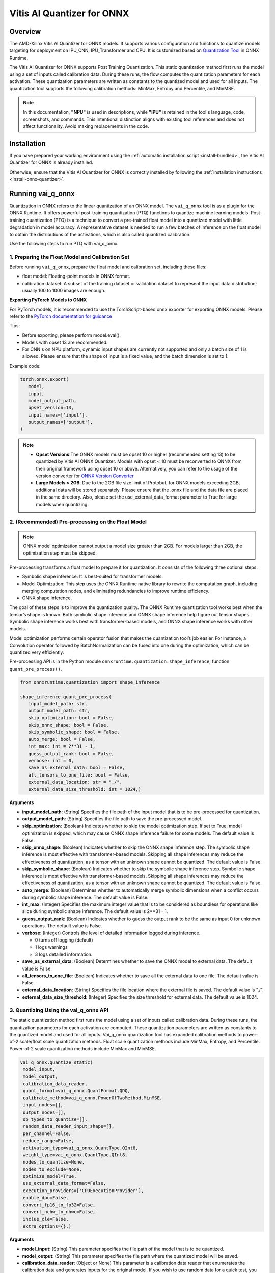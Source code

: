 ###########################
Vitis AI Quantizer for ONNX 
###########################

********
Overview
********

The AMD-Xilinx Vitis AI Quantizer for ONNX models. It supports various configuration and functions to quantize models targeting for deployment on IPU_CNN, IPU_Transformer and CPU. It is customized based on `Quantization Tool <https://github.com/microsoft/onnxruntime/tree/main/onnxruntime/python/tools/quantization>`_ in ONNX Runtime.

The Vitis AI Quantizer for ONNX supports Post Training Quantization. This static quantization method first runs the model using a set of inputs called calibration data. During these runs, the flow computes the quantization parameters for each activation. These quantization parameters are written as constants to the quantized model and used for all inputs. The quantization tool supports the following calibration methods: MinMax, Entropy and Percentile, and MinMSE.

.. note::
   In this documentation, **"NPU"** is used in descriptions, while **"IPU"** is retained in the tool's language, code, screenshots, and commands. This intentional 
   distinction aligns with existing tool references and does not affect functionality. Avoid making replacements in the code.

************
Installation
************

If you have prepared your working environment using the :ref:`automatic installation script <install-bundled>`, the Vitis AI Quantizer for ONNX is already installed. 

Otherwise, ensure that the Vitis AI Quantizer for ONNX is correctly installed by following the :ref:`installation instructions <install-onnx-quantizer>`.
 
  
******************
Running vai_q_onnx
******************
  
Quantization in ONNX refers to the linear quantization of an ONNX model. The ``vai_q_onnx`` tool is as a plugin for the ONNX Runtime. It offers powerful post-training quantization (PTQ) functions to quantize machine learning models. Post-training quantization (PTQ) is a technique to convert a pre-trained float model into a quantized model with little degradation in model accuracy. A representative dataset is needed to run a few batches of inference on the float model to obtain the distributions of the activations, which is also called quantized calibration.

Use the following steps to run PTQ with vai_q_onnx.


1. Preparing the Float Model and Calibration Set 
================================================

Before running ``vai_q_onnx``, prepare the float model and calibration set, including these files:

- float model: Floating-point models in ONNX format.
- calibration dataset: A subset of the training dataset or validation dataset to represent the input data distribution; usually 100 to 1000 images are enough.

**Exporting PyTorch Models to ONNX**

For PyTorch models, it is recommended to use the TorchScript-based onnx exporter for exporting ONNX models. Please refer to the `PyTorch documentation for guidance <https://pytorch.org/docs/stable/onnx_torchscript.html#torchscript-based-onnx-exporte>`_

Tips:

- Before exporting, please perform model.eval().
- Models with opset 13 are recommended.
- For CNN's on NPU platform, dynamic input shapes are currently not supported and only a batch size of 1 is allowed. Please ensure that the shape of input is a fixed value, and the batch dimension is set to 1.

Example code:

.. code-block::
   
   torch.onnx.export(
      model,
      input,
      model_output_path,
      opset_version=13,
      input_names=['input'],
      output_names=['output'],
   )


.. note::
   * **Opset Versions**:The ONNX models must be opset 10 or higher (recommended setting 13) to be quantized by Vitis AI ONNX Quantizer. Models with opset < 10 must be reconverted to ONNX from their original framework using opset 10 or above. Alternatively, you can refer to the usage of the version converter for `ONNX Version Converter <https://github.com/onnx/onnx/blob/main/docs/VersionConverter.md>`_
   
   * **Large Models > 2GB**: Due to the 2GB file size limit of Protobuf, for ONNX models exceeding 2GB, additional data will be stored separately. Please ensure that the .onnx file and the data file are placed in the same directory. Also, please set the use_external_data_format parameter to True for large models when quantizing.


2. (Recommended) Pre-processing on the Float Model
==================================================

.. note:: 
   ONNX model optimization cannot output a model size greater than 2GB. For models larger than 2GB, the optimization step must be skipped.

Pre-processing transforms a float model to prepare it for quantization. It consists of the following three optional steps:

- Symbolic shape inference: It is best-suited for transformer models.
- Model Optimization: This step uses the ONNX Runtime native library to rewrite the computation graph, including merging computation nodes, and eliminating redundancies to improve runtime efficiency.
- ONNX shape inference.

The goal of these steps is to improve the quantization quality. The ONNX Runtime quantization tool works best when the tensor’s shape is known. Both symbolic shape inference and ONNX shape inference help figure out tensor shapes. Symbolic shape inference works best with transformer-based models, and ONNX shape inference works with other models.

Model optimization performs certain operator fusion that makes the quantization tool’s job easier. For instance, a Convolution operator followed by BatchNormalization can be fused into one during the optimization, which can be quantized very efficiently.

Pre-processing API is in the Python module ``onnxruntime.quantization.shape_inference``, function ``quant_pre_process()``.

.. code-block::

   from onnxruntime.quantization import shape_inference

   shape_inference.quant_pre_process(
      input_model_path: str,
      output_model_path: str,
      skip_optimization: bool = False,
      skip_onnx_shape: bool = False,
      skip_symbolic_shape: bool = False,
      auto_merge: bool = False,
      int_max: int = 2**31 - 1,
      guess_output_rank: bool = False,
      verbose: int = 0,
      save_as_external_data: bool = False,
      all_tensors_to_one_file: bool = False,
      external_data_location: str = "./",
      external_data_size_threshold: int = 1024,)


**Arguments**

* **input_model_path**: (String) Specifies the file path of the input model that is to be pre-processed for quantization.

* **output_model_path**: (String) Specifies the file path to save the pre-processed model.

* **skip_optimization**: (Boolean) Indicates whether to skip the model optimization step. If set to True, model optimization is skipped, which may cause ONNX shape inference failure for some models. The default value is False.

* **skip_onnx_shape**: (Boolean) Indicates whether to skip the ONNX shape inference step. The symbolic shape inference is most effective with transformer-based models. Skipping all shape inferences may reduce the effectiveness of quantization, as a tensor with an unknown shape cannot be quantized. The default value is False.

* **skip_symbolic_shape**: (Boolean) Indicates whether to skip the symbolic shape inference step. Symbolic shape inference is most effective with transformer-based models. Skipping all shape inferences may reduce the effectiveness of quantization, as a tensor with an unknown shape cannot be quantized. The default value is False.

* **auto_merge**: (Boolean) Determines whether to automatically merge symbolic dimensions when a conflict occurs during symbolic shape inference. The default value is False.

* **int_max**: (Integer) Specifies the maximum integer value that is to be considered as boundless for operations like slice during symbolic shape inference. The default value is 2**31 - 1.

* **guess_output_rank**: (Boolean) Indicates whether to guess the output rank to be the same as input 0 for unknown operations. The default value is False.

* **verbose**: (Integer) Controls the level of detailed information logged during inference. 

  - 0 turns off logging (default)
  - 1 logs warnings
  - 3 logs detailed information. 
  
* **save_as_external_data**: (Boolean) Determines whether to save the ONNX model to external data. The default value is False.

* **all_tensors_to_one_file**: (Boolean) Indicates whether to save all the external data to one file. The default value is False.

* **external_data_location**: (String) Specifies the file location where the external file is saved. The default value is "./".

* **external_data_size_threshold**: (Integer) Specifies the size threshold for external data. The default value is 1024.


3. Quantizing Using the vai_q_onnx API
======================================

The static quantization method first runs the model using a set of inputs called calibration data. During these runs, the quantization parameters for each activation are computed. These quantization parameters are written as constants to the quantized model and used for all inputs. Vai_q_onnx quantization tool has expanded calibration methods to power-of-2 scale/float scale quantization methods. Float scale quantization methods include MinMax, Entropy, and Percentile. Power-of-2 scale quantization methods include MinMax and MinMSE.

.. code-block::

  vai_q_onnx.quantize_static(
   model_input,
   model_output,
   calibration_data_reader,
   quant_format=vai_q_onnx.QuantFormat.QDQ,
   calibrate_method=vai_q_onnx.PowerOfTwoMethod.MinMSE,
   input_nodes=[],
   output_nodes=[],
   op_types_to_quantize=[],
   random_data_reader_input_shape=[],
   per_channel=False,
   reduce_range=False,
   activation_type=vai_q_onnx.QuantType.QInt8,
   weight_type=vai_q_onnx.QuantType.QInt8,
   nodes_to_quantize=None,
   nodes_to_exclude=None,
   optimize_model=True,
   use_external_data_format=False,
   execution_providers=['CPUExecutionProvider'],
   enable_dpu=False,
   convert_fp16_to_fp32=False,
   convert_nchw_to_nhwc=False,
   inclue_cle=False,
   extra_options={},)


**Arguments**

* **model_input**: (String) This parameter specifies the file path of the model that is to be quantized.
* **model_output**: (String) This parameter specifies the file path where the quantized model will be saved.
* **calibration_data_reader**: (Object or None) This parameter is a calibration data reader that enumerates the calibration data and generates inputs for the original model. If you wish to use random data for a quick test, you can set calibration_data_reader to None.
* **quant_format**: (String) This parameter is used to specify the quantization format of the model. It has the following options:

  -  ``vai_q_onnx.QuantFormat.QOperator``: This option quantizes the model directly using quantized operators.
  -  ``vai_q_onnx.QuantFormat.QDQ``: This option quantizes the model by inserting QuantizeLinear/DeQuantizeLinear into the tensor. It supports 8-bit quantization only.
  -  ``vai_q_onnx.VitisQuantFormat.QDQ``: This option quantizes the model by inserting VitisQuantizeLinear/VitisDequantizeLinear into the tensor. It supports a wider range of bit-widths and precisions.
  -  ``vai_q_onnx.VitisQuantFormat.FixNeuron``: (Experimental) This option quantizes the model by inserting FixNeuron (a combination of QuantizeLinear and DeQuantizeLinear) into the tensor. This quant format is currently experimental and should not be used for actual deployment.

* **calibrate_method**: (String) The method used in calibration, default to ``vai_q_onnx.PowerOfTwoMethod.MinMSE``.

  - For CNNs running on the NPU, power-of-two methods should be used, options are:

    - ``vai_q_onnx.PowerOfTwoMethod.NonOverflow``: This method get the power-of-two quantize parameters for each tensor to make sure min/max values not overflow.
    - ``vai_q_onnx.PowerOfTwoMethod.MinMSE``: This method get the power-of-two quantize parameters for each tensor to minimize the mean-square-loss of quantized values and float values. This takes longer time but usually gets better accuracy.

  - For Transformers running on the NPU, or for CNNs running on the CPU, float scale methods should be used, options are:

    -  ``vai_q_onnx.CalibrationMethod.MinMax``: This method obtains the quantization parameters based on the minimum and maximum values of each tensor.
    -  ``vai_q_onnx.CalibrationMethod.Entropy``: This method determines the quantization parameters by considering the entropy algorithm of each tensor's distribution.
    -  ``vai_q_onnx.CalibrationMethod.Percentile``: This method calculates quantization parameters using percentiles of the tensor values.

* **input_nodes**: (List of Strings) This parameter is a list of the names of the starting nodes to be quantized. Nodes in the model before these nodes will not be quantized. For example, this argument can be used to skip some pre-processing nodes or stop the first node from being quantized. The default value is an empty list ([]).
* **output_nodes**: (List of Strings) This parameter is a list of the names of the end nodes to be quantized. Nodes in the model after these nodes will not be quantized. For example, this argument can be used to skip some post-processing nodes or stop the last node from being quantized. The default value is an empty list ([]).
* **op_types_to_quantize**: (List of Strings or None) If specified, only operators of the given types will be quantized (e.g., ['Conv'] to only quantize Convolutional layers). By default, all supported operators will be quantized.
* **random_data_reader_input_shape**: (List or Tuple of Int) If dynamic axes of inputs require specific value, users should provide its shapes when using internal random data reader (That is, set calibration_data_reader to None). The basic format of shape for single input is list (Int) or tuple (Int) and all dimensions should have concrete values (batch dimensions can be set to 1). For example, random_data_reader_input_shape=[1, 3, 224, 224] or random_data_reader_input_shape=(1, 3, 224, 224) for single input. If the model has multiple inputs, it can be fed in list (shape) format, where the list order is the same as the onnxruntime got inputs. For example, random_data_reader_input_shape=[[1, 1, 224, 224], [1, 2, 224, 224]] for 2 inputs. Moreover, it is possible to use dict {name : shape} to specify a certain input, for example, random_data_reader_input_shape={"image" : [1, 3, 224, 224]} for the input named "image". The default value is an empty list ([]).
* **per_channel**: (Boolean) Determines whether weights should be quantized per channel. The default value is False. For DPU/NPU devices, this must be set to False as they currently do not support per-channel quantization.
* **reduce_range**: (Boolean) If True, quantizes weights with 7-bits. The default value is False. For DPU/NPU devices, this must be set to False as they currently do not support reduced range quantization.
* **activation_type**: (QuantType) Specifies the quantization data type for activations, options please refer to Table 1. The default is ``vai_q_onnx.QuantType.QInt8``.
* **weight_type**: (QuantType) Specifies the quantization data type for weights, options please refer to Table 1. The default is ``vai_q_onnx.QuantType.QInt8``. For NPU devices, this must be set to ``QuantType.QInt8``.
* **nodes_to_quantize**: (List of Strings or None) If specified, only the nodes in this list are quantized. The list should contain the names of the nodes, for example, ['Conv__224', 'Conv__252']. The default value is an empty list ([]).
* **nodes_to_exclude**: (List of Strings or None) If specified, the nodes in this list will be excluded from quantization. The default value is an empty list ([]).
* **optimize_model**: (Boolean) If True, optimizes the model before quantization. The default value is True.
* **use_external_data_format**: (Boolean) This option is used for large size (>2GB) model. The model proto and data will be stored in separate files. The default is False.
* **execution_providers**: (List of Strings) This parameter defines the execution providers that will be used by ONNX Runtime to do calibration for the specified model. The default value ``CPUExecutionProvider`` implies that the model will be computed using the CPU as the execution provider. You can also set this to other execution providers supported by ONNX Runtime such as ``CUDAExecutionProvider`` for GPU-based computation, if they are available in your environment. The default is ['CPUExecutionProvider'].
* **enable_dpu**: (Boolean) This parameter is a flag that determines whether to generate a quantized model that is suitable for the DPU/NPU. If set to True, the quantization process will consider the specific limitations and requirements of the DPU/NPU, thus creating a model that is optimized for DPU/NPU computations. The default is False.
* **convert_fp16_to_fp32**: (Boolean) This parameter controls whether to convert the input model from float16 to float32 before quantization. For float16 models, it is recommended to set this parameter to True. The default value is False.
* **convert_nchw_to_nhwc**: (Boolean) This parameter controls whether to convert the input NCHW model to input NHWC model before quantization. For input NCHW models, it is recommended to set this parameter to True. The default value is False.
* **include_cle**: (Boolean) This parameter is a flag that determines whether to optimize the models using CrossLayerEqualization; it can improve the accuracy of some models. The default is False.
* **extra_options**: (Dictionary or None) Contains key-value pairs for various options in different cases. Current used:

  - **ActivationSymmetric**: (Boolean) If True, symmetrize calibration data for activations. The default is False.
  - **WeightSymmetric**: (Boolean) If True, symmetrize calibration data for weights. The default is True.
  - **UseUnsignedReLU**: (Boolean) If True, the output tensor of ReLU and Clip, whose min is 0, will be forced to be asymmetric. The default is False.
  - **QuantizeBias**: (Boolean) If True, quantize the Bias as a normal weights. The default is True. For DPU/NPU devices, this must be set to True.
  - **RemoveInputInit**: (Boolean) If True, initializer in graph inputs will be removed because it will not be treated as constant value/weight. This may prevent some of the graph optimizations, like const folding. The default is True.
  - **EnableSubgraph**: (Boolean) If True, the subgraph will be quantized. The default is False. More support for this feature is planned in the future.
  - **ForceQuantizeNoInputCheck**: (Boolean) If True, latent operators such as maxpool and transpose will always quantize their inputs, generating quantized outputs even if their inputs have not been quantized. The default behavior can be overridden for specific nodes using nodes_to_exclude.
  - **MatMulConstBOnly**: (Boolean) If True, only MatMul operations with a constant 'B' will be quantized. The default is False.
  - **AddQDQPairToWeight**: (Boolean) If True, both QuantizeLinear and DeQuantizeLinear nodes are inserted for weight, maintaining its floating-point format. The default is False, which quantizes floating-point weight and feeds it solely to an inserted DeQuantizeLinear node. In the PowerOfTwoMethod calibration method, this setting will also be effective for the bias.
  - **OpTypesToExcludeOutputQuantization**: (List of Strings or None) If specified, the output of operators with these types will not be quantized. The default is an empty list.
  - **DedicatedQDQPair**: (Boolean) If True, an identical and dedicated QDQ pair is created for each node. The default is False, allowing multiple nodes to share a single QDQ pair as their inputs.
  - **QDQOpTypePerChannelSupportToAxis**: (Dictionary) Sets the channel axis for specific operator types (e.g., {'MatMul': 1}). This is only effective when per-channel quantization is supported and per_channel is True. If a specific operator type supports per-channel quantization but no channel axis is explicitly specified, the default channel axis will be used. For DPU/NPU devices, this must be set to {} as per-channel quantization is currently unsupported. The default is an empty dict ({}).
  - **UseQDQVitisCustomOps**: (Boolean) If True, The UInt8 and Int8 quantization will be executed by the custom operations library, otherwise by the library of onnxruntime extensions. The default is True, only valid in vai_q_onnx.VitisQuantFormat.QDQ.
  - **CalibTensorRangeSymmetric**: (Boolean) If True, the final range of the tensor during calibration will be symmetrically set around the central point "0". The default is False. In PowerOfTwoMethod calibration method, the default is True.
  - **CalibMovingAverage**: (Boolean) If True, the moving average of the minimum and maximum values will be computed when the calibration method selected is MinMax. The default is False. In PowerOfTwoMethod calibration method, this should be set to False.
  - **CalibMovingAverageConstant**: (Float) Specifies the constant smoothing factor to use when computing the moving average of the minimum and maximum values. The default is 0.01. This is only effective when the calibration method selected is MinMax and CalibMovingAverage is set to True. In PowerOfTwoMethod calibration method, this option is unsupported.
  - **RandomDataReaderInputDataRange**: (Dict or None) Specifies the data range for each inputs if used random data reader (calibration_data_reader is None). Currently, if set to None then the random value will be 0 or 1 for all inputs, otherwise range [-128,127] for unsigned int, range [0,255] for signed int and range [0,1] for other float inputs. The default is None.
  - **Int16Scale**: (Boolean) If True, the float scale will be replaced by the closest value corresponding to M and 2**N, where the range of M and 2**N is within the representation range of int16 and uint16. The default is False.
  - **MinMSEMode**: (String) When using ``vai_q_onnx.PowerOfTwoMethod.MinMSE``, you can specify the method for calculating minmse. By default, minmse is calculated using all calibration data. Alternatively, you can set the mode to "MostCommon", where minmse is calculated for each batch separately and take the most common value. The default setting is 'All'.
  - **ConvertBNToConv**: (Boolean) If True, the BatchNormalization operation will be converted to Conv operation when enable_dpu is True. The default is True.
  - **ConvertReduceMeanToGlobalAvgPool**: (Boolean) If True, the Reduce Mean operation will be converted to Global Average Pooling operation when enable_dpu is True. The default is True.
  - **SplitLargeKernelPool**: (Boolean) If True, the large kernel Global Average Pooling operation will be split into multiple Average Pooling operation when enable_dpu is True. The default is True.
  - **ConvertSplitToSlice**: (Boolean) If True, the Split operation will be converted to Slice operation when enable_dpu is True. The default is True.
  - **FuseInstanceNorm**: (Boolean) If True, the split instance norm operation will be fused to InstanceNorm operation when enable_dpu is True. The default is False.
  - **FuseL2Norm**: (Boolean) If True, a set of L2norm operations will be fused to L2Norm operation when enable_dpu is True. The default is False.
  - **ConvertClipToRelu**: (Boolean) If True, the Clip operations that has a min value of 0 will be converted to ReLU operations. The default is False.
  - **SimulateDPU**: (Boolean) If True, a simulation transformation that replaces some operations with an approximate implementation will be applied for DPU when enable_dpu is True. The default is True.
  - **ConvertLeakyReluToDPUVersion**: (Boolean) If True, the Leaky Relu operation will be converted to DPU version when SimulateDPU is True. The default is True.
  - **ConvertSigmoidToHardSigmoid**: (Boolean) If True, the Sigmoid operation will be converted to Hard Sigmoid operation when SimulateDPU is True. The default is True.
  - **ConvertHardSigmoidToDPUVersion**: (Boolean) If True, the Hard Sigmoid operation will be converted to DPU version when SimulateDPU is True. The default is True.
  - **ConvertAvgPoolToDPUVersion**: (Boolean) If True, the global or kernel-based Average Pooling operation will be converted to DPU version when SimulateDPU is True. The default is True.
  - **ConvertReduceMeanToDPUVersion**: (Boolean) If True, the ReduceMean operation will be converted to DPU version when SimulateDPU is True. The default is True.
  - **ConvertSoftmaxToDPUVersion**: (Boolean) If True, the Softmax operation will be converted to DPU version when SimulateDPU is True. The default is False.
  - **SimulateDPU**: (Boolean) If True, a simulation transformation that replaces some operations with an approximate implementation will be applied for DPU when enable_dpu is True. The default is True.
  - **IPULimitationCheck**: (Boolean) If True, the quantization scale will be adjust due to the limitation of DPU/NPU. The default is True.
  - **AdjustShiftCut**: (Boolean) If True, adjust the shift cut of nodes when IPULimitationCheck is True. The default is True.
  - **AdjustShiftBias**: (Boolean) If True, adjust the shift bias of nodes when IPULimitationCheck is True. The default is True.
  - **AdjustShiftRead**: (Boolean) If True, adjust the shift read of nodes when IPULimitationCheck is True. The default is True.
  - **AdjustShiftWrite**: (Boolean) If True, adjust the shift write of nodes when IPULimitationCheck is True. The default is True.
  - **AdjustHardSigmoid**: (Boolean) If True, adjust the pos of hard sigmoid nodes when IPULimitationCheck is True. The default is True.
  - **AdjustShiftSwish**: (Boolean) If True, adjust the shift swish when IPULimitationCheck is True. The default is True.
  - **AlignConcat**: (Boolean) If True, adjust the quantization pos of concat when IPULimitationCheck is True. The default is True.
  - **AlignPool**: (Boolean) If True, adjust the quantization pos of pooling when IPULimitationCheck is True. The default is True.
  - **ReplaceClip6Relu**: (Boolean) If True, Replace Clip(0,6) with Relu in the model. The default is False.
  - **CLESteps**: (Int) Specifies the steps for CrossLayerEqualization execution when include_cle is set to true, The default is 1, When set to -1, an adaptive CrossLayerEqualization will be conducted. The default is 1.
  - **CLETotalLayerDiffThreshold**: (Float) Specifies The threshold represents the sum of mean transformations of CrossLayerEqualization transformations across all layers when utilizing CrossLayerEqualization. The default is 2e-7.
  - **CLEScaleAppendBias**: (Boolean) Whether the bias be included when calculating the scale of the weights, The default is True.
  - **RemoveQDQConvLeakyRelu**: (Boolean) If True, the QDQ between Conv and LeakyRelu will be removed for DPU when enable_dpu is True. The default is False.
  - **RemoveQDQConvPRelu**: (Boolean) If True, the QDQ between Conv and PRelu will be removed for DPU when enable_dpu is True. The default is False.


.. list-table:: Table 1. Quantize Types can be selected in Quantize Formats
   :widths: 25 25 50
   :header-rows: 1

   * - quant_format
     - quant_type
     - comments
   * - QuantFormat.QDQ
     - QuantType.QUInt8 
       QuantType.QInt8
     - Implemented by native QuantizeLinear/DequantizeLinear
   * - vai_q_onnx.VitisQuantFormat.QDQ
     - QuantType.QUInt8 
       QuantType.QInt8 
       vai_q_onnx.VitisQuantType.QUInt16
       vai_q_onnx.VitisQuantType.QInt16 
       vai_q_onnx.VitisQuantType.QUInt32
       vai_q_onnx.VitisQuantType.QInt32
       vai_q_onnx.VitisQuantType.QFloat16 
       vai_q_onnx.VitisQuantType.QBFloat16
     - Implemented by customized VitisQuantizeLinear/VitisDequantizeLinear

.. note:: 
   For pure UInt8 or Int8 quantization, we recommend setting quant_format to QuantFormat.QDQ as it uses native QuantizeLinear/DequantizeLinear operations which may have better compatibility and performance.


**************************
Recommended Configurations
**************************

CNNs on NPU  
===========

The recommended quantization configuration for CNN models to be deployed on the NPU is as follows:

.. code-block::

   from onnxruntime.quantization import QuantFormat, QuantType 
   import vai_q_onnx

   vai_q_onnx.quantize_static(
      model_input,
      model_output,
      calibration_data_reader,
      quant_format=vai_q_onnx.QuantFormat.QDQ,
      calibrate_method=vai_q_onnx.PowerOfTwoMethod.MinMSE,
      activation_type=vai_q_onnx.QuantType.QUInt8,
      weight_type=vai_q_onnx.QuantType.QInt8,
      enable_dpu=True,
      extra_options={'ActivationSymmetric':True}
   )



.. note::
   
   By default, Conv + LeakyRelu/PRelu fusion is turned off in the current version. You can try to enable this feature to get better performance if the model contains LeakyRelu or PRelu. This default behavior may change in future versions. Here is the example configuration:

   .. code-block::

       extra_options={"ActivationSymmetric":True, 'RemoveQDQConvLeakyRelu':True, 'RemoveQDQConvPRelu':True}

Transformers on NPU
===================

The recommended quantization configuration for Transformer models to be deployed on the NPU is as follows:

.. code-block::

   import vai_q_onnx

   vai_q_onnx.quantize_static(
      model_input,
      model_output,
      calibration_data_reader,
      quant_format=vai_q_onnx.QuantFormat.QDQ,
      calibrate_method=vai_q_onnx.CalibrationMethod.MinMax,
      activation_type=vai_q_onnx.QuantType.QInt8,
      weight_type=vai_q_onnx.QuantType.QInt8,
   )


CNNs on CPU  
===========

The recommended quantization configuration for CNN models to be deployed on the CPU is as follows:

.. code-block::

   import vai_q_onnx

   vai_q_onnx.quantize_static(
      model_input,
      model_output,
      calibration_data_reader,
      quant_format=vai_q_onnx.QuantFormat.QDQ,
      calibrate_method=vai_q_onnx.CalibrationMethod.MinMax,
      activation_type=vai_q_onnx.QuantType.QUInt8,
      weight_type=vai_q_onnx.QuantType.QInt8
   )


******************************
Quantizing to Other Precisions
******************************


.. note::
   The current release of the Vitis AI Execution Provider ingests quantized ONNX models with INT8/UINT8 data types only. No support is provided for direct deployment of models with other precisions, including FP32.


In addition to the INT8/UINT8, the VAI_Q_ONNX API supports quantizing models to other data formats, including INT16/UINT16, INT32/UINT32, Float16 and BFloat16, which can provide better accuracy or be used for experimental purposes. These new data formats are achieved by a customized version of QuantizeLinear and DequantizeLinear named "VitisQuantizeLinear" and "VitisDequantizeLinear", which expands onnxruntime's UInt8 and Int8 quantization to support UInt16, Int16, UInt32, Int32, Float16 and BFloat16. This customized Q/DQ was implemented by a custom operations library in VAI_Q_ONNX using onnxruntime's custom operation C API.

The custom operations library was developed based on Linux and does not currently support compilation on Windows. If you want to run the quantized model that has the custom Q/DQ on Windows, it is recommended to switch to WSL as a workaround.

To use this feature, the ```quant_format``` should be set to VitisQuantFormat.QDQ. The ```quant_format``` is set to ```QuantFormat.QDQ``` for accelerating both CNN's and transformers on the NPU target. 



1. Quantizing Float32 Models to Int16 or Int32 
==============================================


The quantizer supports quantizing float32 models to Int16 and Int32 data formats. To enable this, you need to set the "activation_type" and "weight_type" in the quantize_static API to the new data types. Options are ```VitisQuantType.QInt16/VitisQuantType.QUInt16``` for Int16, and ```VitisQuantType.QInt32/VitisQuantType.QUInt32``` for Int32.

.. code-block::

   vai_q_onnx.quantize_static(
      model_input,
      model_output,
      calibration_data_reader,
      calibrate_method=vai_q_onnx.PowerOfTwoMethod.MinMSE,
      quant_format=vai_q_onnx.VitisQuantFormat.QDQ,
      activation_type=vai_q_onnx.VitisQuantType.QInt16,
      weight_type=vai_q_onnx.VitisQuantType.QInt16,
   )


2. Quantizing Float32 Models to Float16 or BFloat16
===================================================


Besides integer data formats, the quantizer also supports quantizing float32 models to float16 and bfloat16 data formats, by setting the "activation_type" and "weight_type" to ```VitisQuantType.QFloat16``` or ```VitisQuantType.QBFloat16``` respectively.

.. code-block::

   vai_q_onnx.quantize_static(
      model_input,
      model_output,
      calibration_data_reader,
      calibrate_method=vai_q_onnx.PowerOfTwoMethod.MinMSE,
      quant_format=vai_q_onnx.VitisQuantFormat.QDQ,
      activation_type=vai_q_onnx.VitisQuantType.QFloat16,
      weight_type=vai_q_onnx.VitisQuantType.QFloat16,
   )


3. Quantizing Float32 Models to Mixed Data Formats
==================================================


The quantizer supports setting the activation and weight to different precisions. For example, activation is Int16 while weight is set to Int8. This can be used when pure Int8 quantization does not meet the accuracy requirements.

.. code-block::
      
   vai_q_onnx.quantize_static(
      model_input,
      model_output,
      calibration_data_reader,
      calibrate_method=vai_q_onnx.PowerOfTwoMethod.MinMSE,
      quant_format=vai_q_onnx.VitisQuantFormat.QDQ,
      activation_type=vai_q_onnx.VitisQuantType.QInt16,
      weight_type=QuantType.QInt8,
   )

*************************
Quantizing Float16 Models
*************************


For models in float16, it is recommended to set "convert_fp16_to_fp32" to True. This will first convert your float16 model to a float32 model before quantization, reducing redundant nodes such as cast in the model.

.. code-block::
      
   vai_q_onnx.quantize_static(
      model_input,
      model_output,
      calibration_data_reader,
      quant_format=QuantFormat.QDQ,
      calibrate_method=vai_q_onnx.PowerOfTwoMethod.MinMSE,
      activation_type=QuantType.QUInt8,
      weight_type=QuantType.QInt8,
      enable_dpu=True,
      convert_fp16_to_fp32=True,
      extra_options={'ActivationSymmetric':True}
   )

*******************************************
Converting NCHW Models to NHWC and Quantize
*******************************************


NHWC input shape typically yields better acceleration performance compared to NCHW on NPU. VAI_Q_ONNX facilitates the conversion of NCHW input models to NHWC input models by setting "convert_nchw_to_nhwc" to True. Please note that the conversion steps will be skipped if the model is already NHWC or has non-convertable input shapes.

.. code-block::
      
   vai_q_onnx.quantize_static(
      model_input,
      model_output,
      calibration_data_reader,
      quant_format=QuantFormat.QDQ,
      calibrate_method=vai_q_onnx.PowerOfTwoMethod.MinMSE,
      activation_type=QuantType.QUInt8,
      weight_type=QuantType.QInt8,
      enable_dpu=True,
      extra_options={'ActivationSymmetric':True},
      convert_nchw_to_nhwc=True,
   )

*****************************************
Quantizing Using Cross Layer Equalization
*****************************************

Cross Layer Equalization (CLE) is a technique used to improve PTQ accuracy. It can equalize the weights of consecutive convolution layers, making the model weights easier to perform per-tensor quantization. Experiments show that using CLE technique can improve the PTQ accuracy of some models, especially for models with depthwise_conv layers, such as MobileNet. Here is an example showing how to enable CLE using VAI_Q_ONNX.

.. code-block::
      
   vai_q_onnx.quantize_static(
      model_input,
      model_output,
      calibration_data_reader,
      quant_format=QuantFormat.QDQ,
      calibrate_method=vai_q_onnx.PowerOfTwoMethod.MinMSE,
      activation_type=QuantType.QUInt8,
      weight_type=QuantType.QInt8,
      enable_dpu=True,
      include_cle=True,
      extra_options={
         'ActivationSymmetric':True,
         'ReplaceClip6Relu': True,
         'CLESteps': 1,
         'CLEScaleAppendBias': True,
         },
   )

**Arguments**

* **include_cle**: (Boolean) This parameter is a flag that determines whether to optimize the models using CrossLayerEqualization; it can improve the accuracy of some models. The default is False.

* **extra_options**: (Dictionary or None) Contains key-value pairs for various options in different cases. Options related to CLE are:

  -  **ReplaceClip6Relu**: (Boolean) If True, Replace Clip(0,6) with Relu in the model. The default value is False.
  -  **CLESteps**: (Int) Specifies the steps for CrossLayerEqualization execution when include_cle is set to true, The default is 1, When set to -1, an adaptive CrossLayerEqualization steps will be conducted. The default value is 1.  
  -  **CLEScaleAppendBias**: (Boolean) Whether the bias be included when calculating the scale of the weights, The default value is True.
  


..
  ------------

  #####################################
  License
  #####################################

 Ryzen AI is licensed under `MIT License <https://github.com/amd/ryzen-ai-documentation/blob/main/License>`_ . Refer to the `LICENSE File <https://github.com/amd/ryzen-ai-documentation/blob/main/License>`_ for the full license text and copyright notice.
